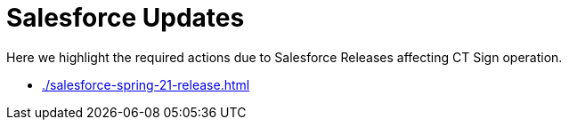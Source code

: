 = Salesforce Updates

Here we highlight the required actions due to Salesforce Releases affecting CT Sign operation.

* xref:./salesforce-spring-21-release.adoc[]